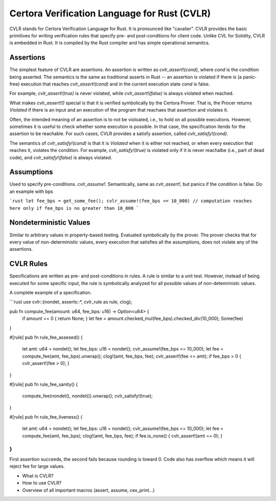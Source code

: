 Certora Verification Language for Rust (CVLR)
=============================================

CVLR stands for Certora Verification Language for Rust. It is pronounced like "cavalier". 
CVLR provides the basic primitives for writing verification rules that specify
pre- and post-conditions for client code. Unlike CVL for Solidity, CVLR is
embedded in Rust. It is compiled by the Rust compiler and has simple operational
semanitcs.

Assertions
----------

The simplest feature of CVLR are assertions. An assertion is written as
`cvlr_assert!(cond)`, where `cond` is the condition being asserted.
The semantics is the same as traditional asserts in Rust -- an assertion is
violated if there is (a panic-free) execution that reaches `cvlr_assert!(cond)`
and in the current execution state `cond` is false.

For example, `cvlr_assert!(true)` is never violated, while `cvlr_assert!(false)`
is always violated when reached.

What makes `cvlr_assert!()` special is that it is verified symbolically by the
Certora Prover. That is, the Procer returns `Violated` if there is an input and
an execution of the program that reachaes that assertion and violates it.

Often, the intended meaning of an assertion is to not be violoated, i.e., to
hold on all possible executions. However, sometimes it is useful to check
whether some execution is possible. In that case, the specification itends for
the assertion to be reachable. For such cases, CVLR provides a satisfy
assertion, called `cvlr_satisfy!(cond)`. 

The semantics of `cvlr_satisfy!(cond)` is that it is `Violated` when it is
either not reached, or when every execution that reaches it, violates the
condition. For example, `cvlr_satisfy!(true)` is violated only if it is never
reachalbe (i.e., part of dead code), and `cvlr_satisfy!(false)` is always
violated.

Assumptions
-----------

Used to specify pre-conditions. `cvlr_assume!`. Semantically, same as `cvlr_assert!`, 
but panics if the condition is false. Do an example with bps

```rust
let fee_bps = get_some_fee();
cvlr_assume!(fee_bps <= 10_000)
// computation reaches here only if fee_bps is no greater than 10_000 
```

Nondeterministic Values
-----------------------

Similar to arbitrary values in property-based testing. Evaluated symbolically by
the prover. The prover checks that for every value of non-deterministic values,
every execution that satisfies all the assumptions, does not violate any of the
assertions.

CVLR Rules
----------

Specifications are written as pre- and post-conditions in rules. A rule is
similar to a unit test. However, instead of being executed for some specific
input, the rule is symbolically analyzed for all possible values of
non-detemrinistc values.

A complete example of a specification.

```rust
use cvlr::{nondet, asserts::*, cvlr_rule as rule, clog};

pub fn compute_fee(amount: u64, fee_bps: u16) -> Option<u64> {
    if amount == 0 { return None; }
    let fee = amount.checked_mul(fee_bps).checked_div(10_000);
    Some(fee)
}

#[rule]
pub fn rule_fee_assesed() {
    let amt: u64 = nondet();
    let fee_bps: u16 = nondet();
    cvlr_assume!(fee_bps <= 10_000);
    let fee = compute_fee(amt, fee_bps).unwrap();
    clog!(amt, fee_bps, fee);
    cvlr_assert!(fee <= amt);
    if fee_bps > 0 { cvlr_assert!(fee > 0); }
}

#[rule]
pub fn rule_fee_sanity() {
   compute_fee(nondet(), nondet()).unwrap();
   cvlr_satisfy!(true); 
}

#[rule]
pub fn rule_fee_liveness() {
    let amt: u64 = nondet();
    let fee_bps: u16 = nondet();
    cvlr_assume!(fee_bps <= 10_000);
    let fee = compute_fee(amt, fee_bps);
    clog!(amt, fee_bps, fee);
    if fee.is_none() { cvlr_assert!(amt == 0); }
}
```

First assertion succeeds, the second fails because rounding is toward 0. 
Code also has overflow which means it will reject fee for large values.

* What is CVLR?
* How to use CVLR?
* Overview of all important macros (assert, assume, cex_print...)